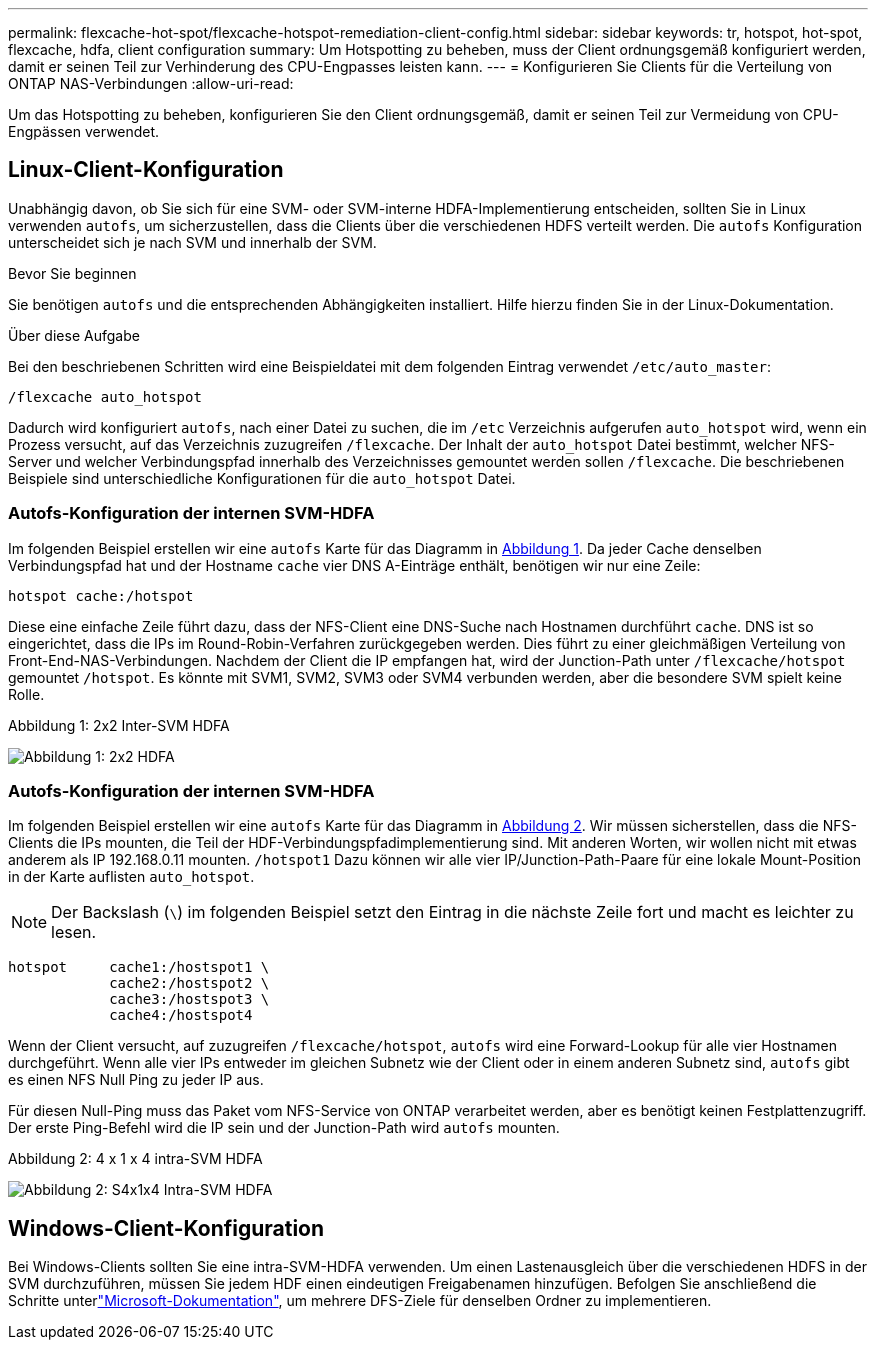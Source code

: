 ---
permalink: flexcache-hot-spot/flexcache-hotspot-remediation-client-config.html 
sidebar: sidebar 
keywords: tr, hotspot, hot-spot, flexcache, hdfa, client configuration 
summary: Um Hotspotting zu beheben, muss der Client ordnungsgemäß konfiguriert werden, damit er seinen Teil zur Verhinderung des CPU-Engpasses leisten kann. 
---
= Konfigurieren Sie Clients für die Verteilung von ONTAP NAS-Verbindungen
:allow-uri-read: 


[role="lead"]
Um das Hotspotting zu beheben, konfigurieren Sie den Client ordnungsgemäß, damit er seinen Teil zur Vermeidung von CPU-Engpässen verwendet.



== Linux-Client-Konfiguration

Unabhängig davon, ob Sie sich für eine SVM- oder SVM-interne HDFA-Implementierung entscheiden, sollten Sie in Linux verwenden `autofs`, um sicherzustellen, dass die Clients über die verschiedenen HDFS verteilt werden. Die `autofs` Konfiguration unterscheidet sich je nach SVM und innerhalb der SVM.

.Bevor Sie beginnen
Sie benötigen `autofs` und die entsprechenden Abhängigkeiten installiert. Hilfe hierzu finden Sie in der Linux-Dokumentation.

.Über diese Aufgabe
Bei den beschriebenen Schritten wird eine Beispieldatei mit dem folgenden Eintrag verwendet `/etc/auto_master`:

[listing]
----
/flexcache auto_hotspot
----
Dadurch wird konfiguriert `autofs`, nach einer Datei zu suchen, die im `/etc` Verzeichnis aufgerufen `auto_hotspot` wird, wenn ein Prozess versucht, auf das Verzeichnis zuzugreifen `/flexcache`. Der Inhalt der `auto_hotspot` Datei bestimmt, welcher NFS-Server und welcher Verbindungspfad innerhalb des Verzeichnisses gemountet werden sollen `/flexcache`. Die beschriebenen Beispiele sind unterschiedliche Konfigurationen für die `auto_hotspot` Datei.



=== Autofs-Konfiguration der internen SVM-HDFA

Im folgenden Beispiel erstellen wir eine `autofs` Karte für das Diagramm in <<Figure-1,Abbildung 1>>. Da jeder Cache denselben Verbindungspfad hat und der Hostname `cache` vier DNS A-Einträge enthält, benötigen wir nur eine Zeile:

[listing]
----
hotspot cache:/hotspot
----
Diese eine einfache Zeile führt dazu, dass der NFS-Client eine DNS-Suche nach Hostnamen durchführt `cache`. DNS ist so eingerichtet, dass die IPs im Round-Robin-Verfahren zurückgegeben werden. Dies führt zu einer gleichmäßigen Verteilung von Front-End-NAS-Verbindungen. Nachdem der Client die IP empfangen hat, wird der Junction-Path unter `/flexcache/hotspot` gemountet `/hotspot`. Es könnte mit SVM1, SVM2, SVM3 oder SVM4 verbunden werden, aber die besondere SVM spielt keine Rolle.

.Abbildung 1: 2x2 Inter-SVM HDFA
image:flexcache-hotspot-hdfa-2x2x2-inter-svm-hdfa.png["Abbildung 1: 2x2 HDFA"]



=== Autofs-Konfiguration der internen SVM-HDFA

Im folgenden Beispiel erstellen wir eine `autofs` Karte für das Diagramm in <<Figure-2,Abbildung 2>>. Wir müssen sicherstellen, dass die NFS-Clients die IPs mounten, die Teil der HDF-Verbindungspfadimplementierung sind. Mit anderen Worten, wir wollen nicht mit etwas anderem als IP 192.168.0.11 mounten. `/hotspot1` Dazu können wir alle vier IP/Junction-Path-Paare für eine lokale Mount-Position in der Karte auflisten `auto_hotspot`.


NOTE: Der Backslash (`\`) im folgenden Beispiel setzt den Eintrag in die nächste Zeile fort und macht es leichter zu lesen.

[listing]
----
hotspot     cache1:/hostspot1 \
            cache2:/hostspot2 \
            cache3:/hostspot3 \
            cache4:/hostspot4
----
Wenn der Client versucht, auf zuzugreifen `/flexcache/hotspot`, `autofs` wird eine Forward-Lookup für alle vier Hostnamen durchgeführt. Wenn alle vier IPs entweder im gleichen Subnetz wie der Client oder in einem anderen Subnetz sind, `autofs` gibt es einen NFS Null Ping zu jeder IP aus.

Für diesen Null-Ping muss das Paket vom NFS-Service von ONTAP verarbeitet werden, aber es benötigt keinen Festplattenzugriff. Der erste Ping-Befehl wird die IP sein und der Junction-Path wird `autofs` mounten.

.Abbildung 2: 4 x 1 x 4 intra-SVM HDFA
image:flexcache-hotspot-hdfa-4x1x4-intra-svm-hdfa.png["Abbildung 2: S4x1x4 Intra-SVM HDFA"]



== Windows-Client-Konfiguration

Bei Windows-Clients sollten Sie eine intra-SVM-HDFA verwenden. Um einen Lastenausgleich über die verschiedenen HDFS in der SVM durchzuführen, müssen Sie jedem HDF einen eindeutigen Freigabenamen hinzufügen. Befolgen Sie anschließend die Schritte unterlink:https://learn.microsoft.com/en-us/windows-server/storage/dfs-namespaces/create-a-dfs-namespace["Microsoft-Dokumentation"^], um mehrere DFS-Ziele für denselben Ordner zu implementieren.
